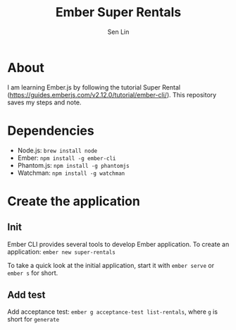 #+TITLE: Ember Super Rentals
#+AUTHOR: Sen Lin

* About
I am learning Ember.js by following the tutorial Super Rental ([[https://guides.emberjs.com/v2.12.0/tutorial/ember-cli/]]). This repository saves my steps and note.


* Dependencies
- Node.js: ~brew install node~
- Ember: ~npm install -g ember-cli~
- Phantom.js: ~npm install -g phantomjs~
- Watchman: ~npm install -g watchman~

* Create the application
** Init
Ember CLI provides several tools to develop Ember application. To create an application: ~ember new super-rentals~

To take a quick look at the initial application, start it with ~ember serve~ or ~ember s~ for short.
** Add test
Add acceptance test: ~ember g acceptance-test list-rentals~, where ~g~ is short for ~generate~



